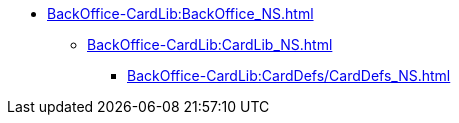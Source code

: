 **** xref:BackOffice-CardLib:BackOffice_NS.adoc[]
***** xref:BackOffice-CardLib:CardLib_NS.adoc[]
****** xref:BackOffice-CardLib:CardDefs/CardDefs_NS.adoc[]